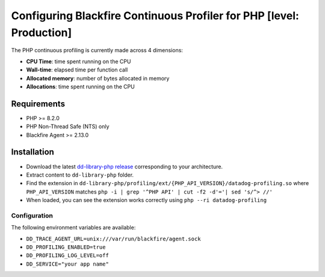 Configuring Blackfire Continuous Profiler for PHP [level: Production]
======================================================================

The PHP continuous profiling is currently made across 4 dimensions:

- **CPU Time**: time spent running on the CPU

- **Wall-time**: elapsed time per function call

- **Allocated memory**: number of bytes allocated in memory

- **Allocations**: time spent running on the CPU

Requirements
------------

- PHP >= 8.2.0

- PHP Non-Thread Safe (NTS) only

- Blackfire Agent >= 2.13.0

Installation
------------

- Download the latest `dd-library-php release <https://github.com/DataDog/dd-trace-php/releases>`_
  corresponding to your architecture.

- Extract content to ``dd-library-php`` folder.

- Find the extension in ``dd-library-php/profiling/ext/{PHP_API_VERSION}/datadog-profiling.so``
  where ``PHP_API_VERSION`` matches ``php -i | grep '^PHP API' | cut -f2 -d'='| sed 's/^> //'``

- When loaded, you can see the extension works correctly using ``php --ri datadog-profiling``

Configuration
_____________

The following environment variables are available:

- ``DD_TRACE_AGENT_URL=unix:///var/run/blackfire/agent.sock``

- ``DD_PROFILING_ENABLED=true``

- ``DD_PROFILING_LOG_LEVEL=off``

- ``DD_SERVICE="your app name"``


